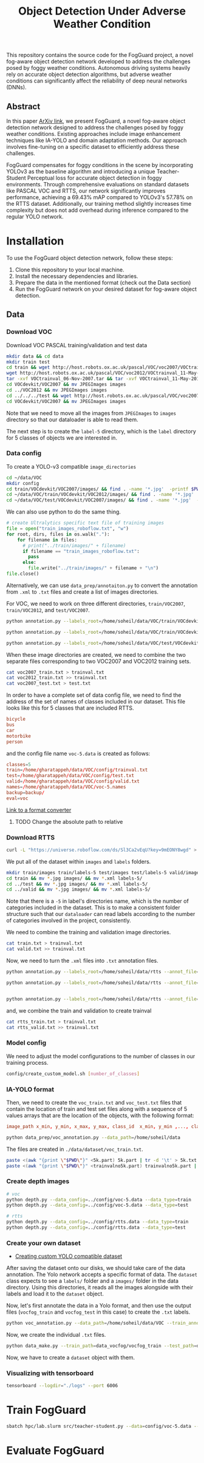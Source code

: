 #+title: Object Detection Under Adverse Weather Condition

This repository contains the source code for the FogGuard project, a novel fog-aware object detection network developed to address the challenges posed by foggy weather conditions. Autonomous driving systems heavily rely on accurate object detection algorithms, but adverse weather conditions can significantly affect the reliability of deep neural networks (DNNs).

** Abstract

In this paper [[https://arxiv.org/abs/2403.08939][ArXiv link]], we present FogGuard, a novel fog-aware object detection network designed to address the challenges posed by foggy weather conditions. Existing approaches include image enhancement techniques like IA-YOLO and domain adaptation methods. Our approach involves fine-tuning on a specific dataset to efficiently address these challenges.

FogGuard compensates for foggy conditions in the scene by incorporating YOLOv3 as the baseline algorithm and introducing a unique Teacher-Student Perceptual loss for accurate object detection in foggy environments. Through comprehensive evaluations on standard datasets like PASCAL VOC and RTTS, our network significantly improves performance, achieving a 69.43% mAP compared to YOLOv3's 57.78% on the RTTS dataset. Additionally, our training method slightly increases time complexity but does not add overhead during inference compared to the regular YOLO network.

* Installation

To use the FogGuard object detection network, follow these steps:

1. Clone this repository to your local machine.
2. Install the necessary dependencies and libraries.
3. Prepare the data in the mentioned format (check out the Data section)
4. Run the FogGuard network on your desired dataset for fog-aware object detection.

** Data
*** Download VOC
Download VOC PASCAL training/validation and test data
#+begin_src sh
mkdir data && cd data
mkdir train test
cd train && wget http://host.robots.ox.ac.uk/pascal/VOC/voc2007/VOCtrainval_06-Nov-2007.tar
wget http://host.robots.ox.ac.uk/pascal/VOC/voc2012/VOCtrainval_11-May-2012.tar
tar -xvf VOCtrainval_06-Nov-2007.tar && tar -xvf VOCtrainval_11-May-2012.tar
cd VOCdevkit/VOC2007 && mv JPEGImages images
cd ../VOC2012 && mv JPEGImages images
cd ../../../test && wget http://host.robots.ox.ac.uk/pascal/VOC/voc2007/VOCtest_06-Nov-2007.tar && tar -xvf VOCtest_06-Nov-2007.tar
cd VOCdevkit/VOC2007 && mv JPEGImages images
#+end_src

Note that we need to move all the images from =JPEGImages= to =images= directory so
that our dataloader is able to read them.

The next step is to create the =label-5= directory, which is the =label= directory
for 5 classes of objects we are interested in.

*** Data config
To create a YOLO-v3 compatible =image_directories=

#+begin_src sh :results output
cd ~/data/VOC
mkdir config
cd train/VOCdevkit/VOC2007/images/ && find . -name '*.jpg'  -printf $PWD/"%f\n" > ../../../../config/2007_train.txt
cd ~/data/VOC/train/VOCdevkit/VOC2012/images/ && find . -name '*.jpg'  -printf $PWD/"%f\n" > ../../../../config/2012_train.txt
cd ~/data/VOC/test/VOCdevkit/VOC2007/images/ && find . -name '*.jpg'  -printf $PWD/"%f\n" > ../../../../config/2007_test.txt
#+end_src

We can also use python to do the same thing.
#+begin_src python :results output
# create Ultralytics specific text file of training images
file = open("train_images_roboflow.txt", "w") 
for root, dirs, files in os.walk("."):
    for filename in files:
      # print("../train/images/" + filename)
      if filename == "train_images_roboflow.txt":
        pass
      else:
        file.write("../train/images/" + filename + "\n")
file.close()
#+end_src

Alternatively, we can use =data_prep/annotaiton.py= to convert the annotation from
=.xml= to =.txt= files and create a list of images directories.

For VOC, we need to work on three different directories, =train/VOC2007=,
=train/VOC2012=, and =test/VOC2007=.
#+begin_src sh :results output :dir /ssh:lab:/home/soheil/gpu/adverse_weather/fog_guard/data_prep
python annotation.py --labels_root=/home/soheil/data/VOC/train/VOCdevkit/VOC2012/ --annot_file=/home/soheil/data/VOC/config/voc2012_train.txt

python annotation.py --labels_root=/home/soheil/data/VOC/train/VOCdevkit/VOC2007/ --annot_file=/home/soheil/data/VOC/config/voc2007_train.txt

python annotation.py --labels_root=/home/soheil/data/VOC/test/VOCdevkit/VOC2007/ --annot_file=/home/soheil/data/VOC/config/voc2007_test.txt --data_type=test

#+end_src

#+RESULTS:
: Classes:  ['bicycle', 'bus', 'car', 'motorbike', 'person']
: Number of images:  11540
: Classes:  ['bicycle', 'bus', 'car', 'motorbike', 'person']
: Number of images:  5011
: Classes:  ['bicycle', 'bus', 'car', 'motorbike', 'person']
: Number of images:  4952

When these image directories are created, we need to combine the two separate
files corresponding to two VOC2007 and VOC2012 training sets.
#+begin_src sh :results output :dir /ssh:lab:/home/soheil/data/VOC/config
cat voc2007_train.txt > trainval.txt
cat voc2012_train.txt >> trainval.txt
cat voc2007_test.txt > test.txt
#+end_src

#+RESULTS:

In order to have a complete set of data config file, we need to find the address
of the set of names of classes included in our dataset. This file looks like
this for 5 classes that are included RTTS. 

#+begin_src conf
bicycle
bus
car
motorbike
person
#+end_src

and the config file name =voc-5.data= is created as follows:
#+begin_src conf
classes=5
train=/home/gharatappeh/data/VOC/config/trainval.txt
test=/home/gharatappeh/data/VOC/config/test.txt
valid=/home/gharatappeh/data/VOC/config/valid.txt
names=/home/gharatappeh/data/VOC/voc-5.names
backup=backup/
eval=voc
#+end_src

[[https://github.com/JPM-Tech/Object-Detection/blob/main/Scripts/converters/convert-yolo-to-xml.py][Link to a format converter]]

**** TODO Change the absolute path to relative

*** Download RTTS
#+begin_src sh :results output
curl -L "https://universe.roboflow.com/ds/Sl3Ca2vEqU?key=9mEONY8wgd" > roboflow.zip; unzip roboflow.zip; rm roboflow.zip
#+end_src

We put all of the dataset within =images= and =labels= folders.
#+begin_src sh :results output
mkdir train/images train/labels-5 test/images test/labels-5 valid/images valid/labels-5
cd train && mv *.jpg images/ && mv *.xml labels-5/
cd ../test && mv *.jpg images/ && mv *.xml labels-5/
cd ../valid && mv *.jpg images/ && mv *.xml labels-5/
#+end_src
Note that there is a =-5= in label's directories name, which is the number of
categories included in the dataset. This is to make a consistent folder
structure such that our =dataloader= can read labels according to the number of
categories involved in the project, consistently.

We need to combine the training and validation image directories.
#+begin_src sh :results output
cat train.txt > trainval.txt
cat valid.txt >> trainval.txt
#+end_src

Now, we need to turn the  =.xml= files into =.txt= annotation files.
#+begin_src sh :results output :dir /ssh:lab:/home/soheil/gpu/adverse_weather/fog_guard/data_prep
python annotation.py --labels_root=/home/soheil/data/rtts --annot_file=/home/soheil/data/rtts/config/rtts_train.txt --data_type=train --dataset_name=rtts

python annotation.py --labels_root=/home/soheil/data/rtts --annot_file=/home/soheil/data/rtts/config/rtts_test.txt --data_type=test --dataset_name=rtts


python annotation.py --labels_root=/home/soheil/data/rtts --annot_file=/home/soheil/data/rtts/config/rtts_valid.txt --data_type=valid --dataset_name=rtts

#+end_src

and, we combine the train and validation to create trainval
#+begin_src sh :results output
cat rtts_train.txt > trainval.txt
cat rtts_valid.txt >> trainval.txt
#+end_src
*** Model config
We need to adjust the model configurations to the number of classes in our
training process.
#+begin_src sh :results output
config/create_custom_model.sh [number_of_classes]
#+end_src

*** IA-YOLO format
Then, we need to create the =voc_train.txt= and =voc_test.txt= files that contain
the location of train and test set files along with a sequence of 5 values
arrays that are the location of the objects, with the following format:
#+begin_src conf
image_path x_min, y_min, x_max, y_max, class_id  x_min, y_min ,..., class_id 
#+end_src

#+begin_src sh
python data_prep/voc_annotation.py --data_path=/home/soheil/data
#+end_src
The files are created in =./data/dataset/voc_train.txt=.

#+begin_src sh
paste <(awk "{print \"$PWD\"}" <5k.part) 5k.part | tr -d '\t' > 5k.txt
paste <(awk "{print \"$PWD\"}" <trainvalno5k.part) trainvalno5k.part | tr -d '\t' > trainvalno5k.txt
#+end_src

*** Create depth images
#+begin_src sh :results output
# voc
python depth.py --data_config=../config/voc-5.data --data_type=train
python depth.py --data_config=../config/voc-5.data --data_type=test

# rtts
python depth.py --data_config=../config/rtts.data --data_type=train
python depth.py --data_config=../config/rtts.data --data_type=test
#+end_src

*** Create your own dataset
- [[https://medium.com/red-buffer/converting-a-custom-dataset-from-coco-format-to-yolo-format-6d98a4fd43fc][Creating custom YOLO compatible dataset]]
 
After saving the dataset onto our disks, we should take care of the data
annotation. The Yolo network accepts a specific format of data. The =dataset=
class expects to see a =labels/= folder and a =images/= folder in the data
directory. Using this directories, it reads all the images alongside with their
labels and load it to the =dataset= object.

Now, let's first annotate the data in a Yolo format, and then use the output
files (=vocfog_train= and =vocfog_test= in this case) to create the =.txt= labels.

#+begin_src sh
python voc_annotation.py --data_path=/home/soheil/data/VOC --train_annotation=/home/soheil/data/data_vocfog/vocfog_train --test_annotation=/home/soheil/data/data_vocfog/vocfog_test
#+end_src

Now, we create the individual =.txt= files.
#+begin_src sh
python data_make.py --train_path=data_vocfog/vocfog_train --test_path=data_vocfog/vocfog_test
#+end_src

Now, we have to create a =dataset= object with them.

*** Visualizing with tensorboard
#+begin_src sh
tensorboard --logdir="./logs" --port 6006
#+end_src

* Train FogGuard

#+begin_src sh :dir /ssh:lab:/home/soheil/gpu/adverse_weather/fog_guard :results output
sbatch hpc/lab.slurm src/teacher-student.py --data=config/voc-5.data --model=config/yolov3-rtts.cfg -e 300 -fte 300 --t_pretrained_weights=weights/yolov3.weights --s_pretrained_weights=weights/yolov3.weights
#+end_src

#+RESULTS:
: Submitted batch job 40

* Evaluate FogGuard
